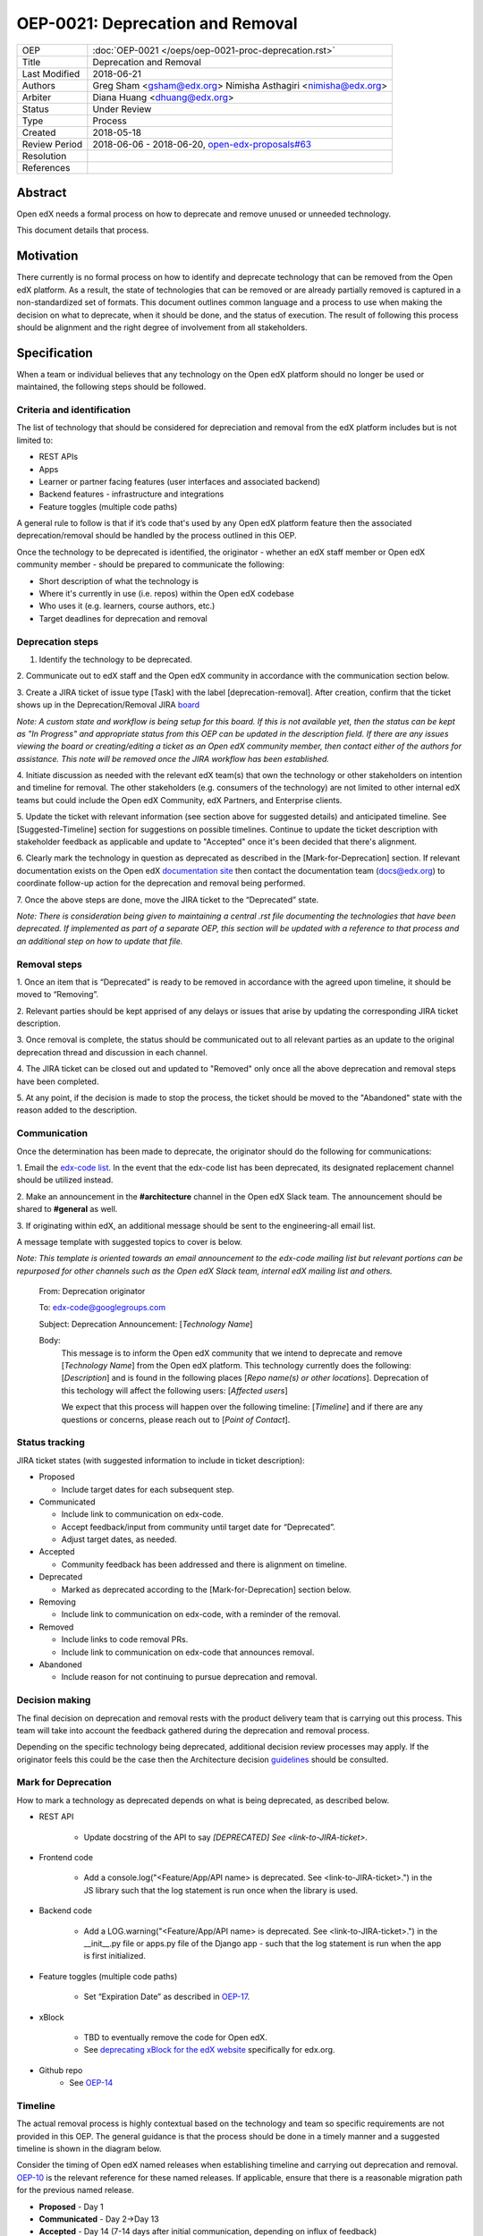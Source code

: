 =================================
OEP-0021: Deprecation and Removal
=================================

+-----------------+--------------------------------------------------------+
| OEP             | :doc:`OEP-0021 </oeps/oep-0021-proc-deprecation.rst>`  |
+-----------------+--------------------------------------------------------+
| Title           | Deprecation and Removal                                |
+-----------------+--------------------------------------------------------+
| Last Modified   | 2018-06-21                                             |
+-----------------+--------------------------------------------------------+
| Authors         | Greg Sham <gsham@edx.org>                              |
|                 | Nimisha Asthagiri <nimisha@edx.org>                    |
+-----------------+--------------------------------------------------------+
| Arbiter         | Diana Huang <dhuang@edx.org>                           |
+-----------------+--------------------------------------------------------+
| Status          | Under Review                                           |
+-----------------+--------------------------------------------------------+
| Type            | Process                                                |
+-----------------+--------------------------------------------------------+
| Created         | 2018-05-18                                             |
+-----------------+--------------------------------------------------------+
| Review Period   | 2018-06-06 - 2018-06-20, `open-edx-proposals#63`_      |
+-----------------+--------------------------------------------------------+
| Resolution      |                                                        |
+-----------------+--------------------------------------------------------+
| References      |                                                        |
+-----------------+--------------------------------------------------------+

.. _open-edx-proposals#63: https://github.com/edx/open-edx-proposals/pull/63

Abstract
========

Open edX needs a formal process on how to deprecate and remove unused or
unneeded technology.

This document details that process.

Motivation
==========

There currently is no formal process on how to identify and deprecate
technology that can be removed from the Open edX platform. As a result, the
state of technologies that can be removed or are already partially
removed is captured in a non-standardized set of formats. This document outlines
common language and a process to use when making the decision on what to
deprecate, when it should be done, and the status of execution. The result of
following this process should be alignment and the right degree of involvement
from all stakeholders.

Specification
==============

When a team or individual believes that any technology on the Open edX
platform should no longer be used or maintained, the following steps should be
followed.

Criteria and identification
---------------------------

The list of technology that should be considered for depreciation and
removal from the edX platform includes but is not limited to:

- REST APIs

- Apps

- Learner or partner facing features (user interfaces and associated backend)

- Backend features - infrastructure and integrations

- Feature toggles (multiple code paths)

A general rule to follow is that if it’s code that's used by any Open edX
platform feature then the associated deprecation/removal should be handled by
the process outlined in this OEP.

Once the technology to be deprecated is identified, the originator - whether an
edX staff member or Open edX community member - should be prepared to
communicate the following:

- Short description of what the technology is

- Where it's currently in use (i.e. repos) within the Open edX codebase

- Who uses it (e.g. learners, course authors, etc.)

- Target deadlines for deprecation and removal

Deprecation steps
-----------------

1. Identify the technology to be deprecated.

2. Communicate out to edX staff and the Open edX community in accordance with
the communication section below.

3. Create a JIRA ticket of issue type [Task] with the label 
[deprecation-removal]. After creation, confirm that the ticket shows up in the
Deprecation/Removal JIRA
`board <https://openedx.atlassian.net/secure/RapidBoard.jspa?rapidView=452>`_

*Note: A custom state and workflow is being setup for this board.
If this is not available yet, then the status can be kept as "In Progress" and
appropriate status from this OEP can be updated in the description field. If
there are any issues viewing the board or creating/editing a ticket as an Open
edX community member, then contact either of the authors for assistance. This
note will be removed once the JIRA workflow has been established.*

4. Initiate discussion as needed with the relevant edX team(s) that own the
technology or other stakeholders on intention and timeline for removal. The
other stakeholders (e.g. consumers of the technology) are not limited to 
other internal edX teams but could include the Open edX Community, edX Partners,
and Enterprise clients. 

5. Update the ticket with relevant information (see section above for suggested
details) and anticipated timeline. See [Suggested-Timeline] section for
suggestions on possible timelines. Continue to update the ticket description
with stakeholder feedback as applicable and update to "Accepted" once it's been
decided that there's alignment. 

6. Clearly mark the technology in question as deprecated as described in the 
[Mark-for-Deprecation] section. If relevant documentation exists on the Open edX
`documentation site <http://docs.edx.org/>`_ then contact the documentation team
(docs@edx.org) to coordinate follow-up action for the deprecation and removal being
performed.

7. Once the above steps are done, move the JIRA ticket to the “Deprecated”
state.

*Note: There is consideration being given to maintaining a central .rst file
documenting the technologies that have been deprecated. If implemented as part
of a separate OEP, this section will be updated with a reference to that process
and an additional step on how to update that file.*

Removal steps
-------------

1. Once an item that is “Deprecated” is ready to be removed in
accordance with the agreed upon timeline, it should be moved to “Removing”. 

2. Relevant parties should be kept apprised of any delays or issues that arise
by updating the corresponding JIRA ticket description.

3. Once removal is complete, the status should be communicated out to all
relevant parties as an update to the original deprecation thread and discussion
in each channel.

4. The JIRA ticket can be closed out and updated to "Removed" only once all the
above deprecation and removal steps have been completed.

5. At any point, if the decision is made to stop the process, the ticket should
be moved to the "Abandoned" state with the reason added to the description.

Communication
-------------

Once the determination has been made to deprecate, the originator should do the
following for communications:

1. Email the `edx-code list. <https://groups.google.com/forum/#!forum/edx-code>`_
In the event that the edx-code list has been deprecated, its designated
replacement channel should be utilized instead.

2. Make an announcement in the **#architecture** channel in the Open edX Slack
team. The announcement should be shared to **#general** as well. 

3. If originating within edX, an additional message should be sent to the
engineering-all email list. 

A message template with suggested topics to cover is below.

*Note: This template is oriented towards an email announcement to the
edx-code mailing list but relevant portions can be repurposed for other
channels such as the Open edX Slack team, internal edX mailing list and
others.*

   From: Deprecation originator

   To: edx-code@googlegroups.com

   Subject: Deprecation Announcement: [*Technology Name*]

   Body: 
         This message is to inform the Open edX community that we intend to
         deprecate and remove [*Technology Name*] from the Open edX platform.
         This technology currently does the following: [*Description*] and is
         found in the following places [*Repo name(s) or other locations*].
         Deprecation of this techology will affect the following users: 
         [*Affected users*]

         We expect that this process will happen over the following timeline:
         [*Timeline*] and if there are any questions or concerns, please reach
         out to [*Point of Contact*].

Status tracking
---------------

.. image:: oep-0021/state-flow.png
   :alt: A diagram that shows the state flow transitions. The process starts in the Proposed state and goes
    through the Communicated, Accepted, Deprecated, Removing, and Removed states. If the proposal isn't Accepted, 
    the state transitions from Proposed to Abandoned.

JIRA ticket states (with suggested information to include in ticket
description):

-  Proposed

   -  Include target dates for each subsequent step.

-  Communicated

   -  Include link to communication on edx-code.

   -  Accept feedback/input from community until target date for “Deprecated”.

   -  Adjust target dates, as needed.

-  Accepted

   -  Community feedback has been addressed and there is alignment on timeline.

-  Deprecated

   - Marked as deprecated according to the [Mark-for-Deprecation] section below.

-  Removing

   -  Include link to communication on edx-code, with a reminder of the removal.

-  Removed

   -  Include links to code removal PRs.

   -  Include link to communication on edx-code that announces removal.

-  Abandoned

   -  Include reason for not continuing to pursue deprecation and removal.

Decision making
---------------

The final decision on deprecation and removal rests with the product delivery
team that is carrying out this process. This team will take into account the
feedback gathered during the deprecation and removal process. 

Depending on the specific technology being deprecated, additional decision
review processes may apply. If the originator feels this could be the case then
the Architecture decision `guidelines
<https://openedx.atlassian.net/wiki/spaces/AC/pages/704512105/Architecture+Decision+and+Communication+Process>`_
should be consulted.

Mark for Deprecation
--------------------


How to mark a technology as deprecated depends on what is being deprecated,
as described below.

- REST API

   - Update docstring of the API to say *[DEPRECATED] See <link-to-JIRA-ticket>*.

- Frontend code

   - Add a console.log("<Feature/App/API name> is deprecated. See <link-to-JIRA-ticket>.") in the JS library such that the log statement is run once when the library is used.

- Backend code

   - Add a LOG.warning("<Feature/App/API name> is deprecated. See <link-to-JIRA-ticket>.") in the \__init__.py file or apps.py file of the Django app - such that the log statement is run when the app is first initialized.

- Feature toggles (multiple code paths)

   - Set “Expiration Date” as described in `OEP-17 <http://open-edx-proposals.readthedocs.io/en/latest/oep-0017-bp-feature-toggles.html>`_.

- xBlock

   - TBD to eventually remove the code for Open edX.
   - See `deprecating xBlock for the edX website <https://openedx.atlassian.net/wiki/spaces/ENG/pages/723550424/Deprecating+and+Disabling+an+XBlock+for+the+edX+website>`_ specifically for edx.org.

- Github repo
   - See `OEP-14 <http://open-edx-proposals.readthedocs.io/en/latest/oep-0014-proc-archive-repos.html>`_


Timeline
--------

The actual removal process is highly contextual based on the technology
and team so specific requirements are not provided in this OEP. The
general guidance is that the process should be done in a timely manner
and a suggested timeline is shown in the diagram below. 

Consider the timing of Open edX named releases when establishing timeline and
carrying out deprecation and removal. `OEP-10
<http://open-edx-proposals.readthedocs.io/en/latest/oep-0010-proc-openedx-releases.html>`_
is the relevant reference for these named releases. If applicable, ensure that
there is a reasonable migration path for the previous named release.

.. image:: oep-0021/timeline.png
   :alt: A diagram that suggests having a 2 week time period between the Proposed
    and Accepted states, giving the community enough time to provide feedback. After
    which, the deprecation and removal transition periods will vary by the type and
    scope of the technical change.

-  **Proposed** - Day 1

-  **Communicated** - Day 2->Day 13

-  **Accepted** - Day 14 (7-14 days after initial communication, depending on influx of feedback) 

-  **Deprecated/Removing/Removed** - Day 15 and onwards (Time that these steps take will be dependent on the technology involved)

Change History
==============